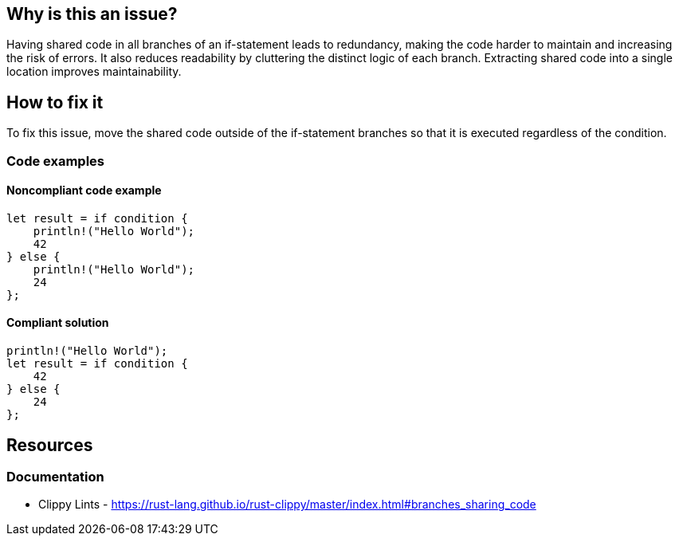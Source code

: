 == Why is this an issue?

Having shared code in all branches of an if-statement leads to redundancy, making the code harder to maintain and increasing the risk of errors. It also reduces readability by cluttering the distinct logic of each branch. Extracting shared code into a single location improves maintainability.

== How to fix it

To fix this issue, move the shared code outside of the if-statement branches so that it is executed regardless of the condition.

=== Code examples

==== Noncompliant code example

[source,rust,diff-id=1,diff-type=noncompliant]
----
let result = if condition {
    println!("Hello World");
    42
} else {
    println!("Hello World");
    24
};
----

==== Compliant solution

[source,rust,diff-id=1,diff-type=compliant]
----
println!("Hello World");
let result = if condition {
    42
} else {
    24
};
----

== Resources
=== Documentation

* Clippy Lints - https://rust-lang.github.io/rust-clippy/master/index.html#branches_sharing_code
